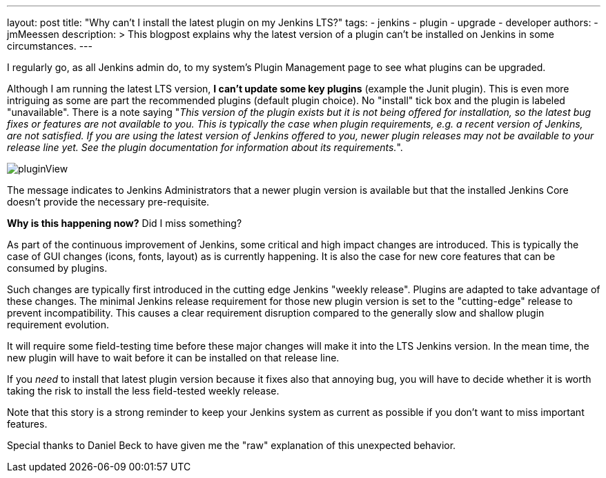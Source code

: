 ---
layout: post
title: "Why can't I install the latest plugin on my Jenkins LTS?"
tags:
- jenkins
- plugin
- upgrade
- developer
authors:
- jmMeessen
description: >
  This blogpost explains why the latest version of a plugin can't be installed on Jenkins in some circumstances.
---

I regularly go, as all Jenkins admin do, to my system's Plugin Management page to see what plugins can be upgraded.

Although I am running the latest LTS version, **I can't update some key plugins** (example the Junit plugin).
This is even more intriguing as some are part the recommended plugins (default plugin choice).
No "install" tick box and the plugin is labeled "unavailable".
There is a note saying "_This version of the plugin exists but it is not being offered for installation, so the latest bug fixes or features are not available to you. This is typically the case when plugin requirements, e.g. a recent version of Jenkins, are not satisfied. If you are using the latest version of Jenkins offered to you, newer plugin releases may not be available to your release line yet. See the plugin documentation for information about its requirements._".

image:/images/post-images/2022-02-10-last-plugin-version-not-installable/plugin-not-installable.png[pluginView]

The message indicates to Jenkins Administrators that a newer plugin version is available 
but that the installed Jenkins Core doesn't provide the necessary pre-requisite.

**Why is this happening now?**
Did I miss something?

As part of the continuous improvement of Jenkins, some critical and high impact changes are introduced.
This is typically the case of GUI changes (icons, fonts, layout) as is currently happening.
It is also the case for new core features that can be consumed by plugins.

Such changes are typically first introduced in the cutting edge Jenkins "weekly release".
Plugins are adapted to take advantage of these changes.
The minimal Jenkins release requirement for those new plugin version is set to the "cutting-edge" release to prevent incompatibility.
This causes a clear requirement disruption compared to the generally slow and shallow plugin requirement evolution.

It will require some field-testing time before these major changes will make it into the LTS Jenkins version.
In the mean time, the new plugin will have to wait before it can be installed on that release line.

If you _need_ to install that latest plugin version because it fixes also that annoying bug, you will have to decide whether it is worth taking the risk to install the less field-tested weekly release.

Note that this story is a strong reminder to keep your Jenkins system as current as possible if you don't want to miss important features.

Special thanks to Daniel Beck to have given me the "raw" explanation of this unexpected behavior.
